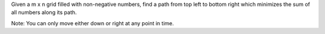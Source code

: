 Given a m x n grid filled with non-negative numbers, find a path from
top left to bottom right which minimizes the sum of all numbers along
its path.

Note: You can only move either down or right at any point in time.
